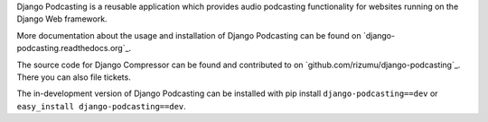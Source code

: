 Django Podcasting is a reusable application which provides audio
podcasting functionality for websites running on the Django Web
framework.

More documentation about the usage and installation of Django Podcasting
can be found on `django-podcasting.readthedocs.org`_.

The source code for Django Compressor can be found and contributed to on
`github.com/rizumu/django-podcasting`_. There you can also file tickets.

The in-development version of Django Podcasting can be installed with
pip install ``django-podcasting==dev`` or ``easy_install
django-podcasting==dev``.
